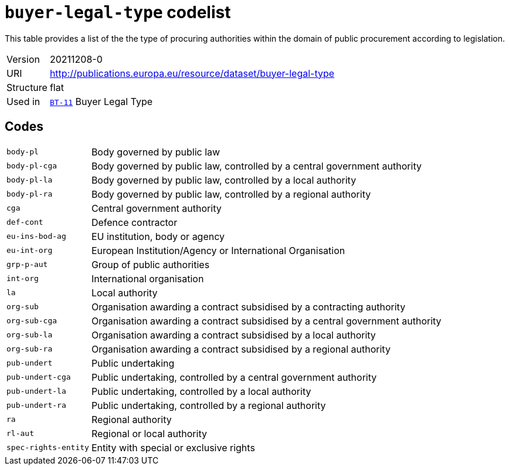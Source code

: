 = `buyer-legal-type` codelist
:navtitle: Codelists

This table provides a list of the the type of procuring authorities within the domain of public procurement according to legislation.
[horizontal]
Version:: 20211208-0
URI:: http://publications.europa.eu/resource/dataset/buyer-legal-type
Structure:: flat
Used in:: xref:business-terms/BT-11.adoc[`BT-11`] Buyer Legal Type

== Codes
[horizontal]
  `body-pl`::: Body governed by public law
  `body-pl-cga`::: Body governed by public law, controlled by a central government authority
  `body-pl-la`::: Body governed by public law, controlled by a local authority
  `body-pl-ra`::: Body governed by public law, controlled by a regional authority
  `cga`::: Central government authority
  `def-cont`::: Defence contractor
  `eu-ins-bod-ag`::: EU institution, body or agency
  `eu-int-org`::: European Institution/Agency or International Organisation
  `grp-p-aut`::: Group of public authorities
  `int-org`::: International organisation
  `la`::: Local authority
  `org-sub`::: Organisation awarding a contract subsidised by a contracting authority
  `org-sub-cga`::: Organisation awarding a contract subsidised by a central government authority
  `org-sub-la`::: Organisation awarding a contract subsidised by a local authority
  `org-sub-ra`::: Organisation awarding a contract subsidised by a regional authority
  `pub-undert`::: Public undertaking
  `pub-undert-cga`::: Public undertaking, controlled by a central government authority
  `pub-undert-la`::: Public undertaking, controlled by a local authority
  `pub-undert-ra`::: Public undertaking, controlled by a regional authority
  `ra`::: Regional authority
  `rl-aut`::: Regional or local authority
  `spec-rights-entity`::: Entity with special or exclusive rights
